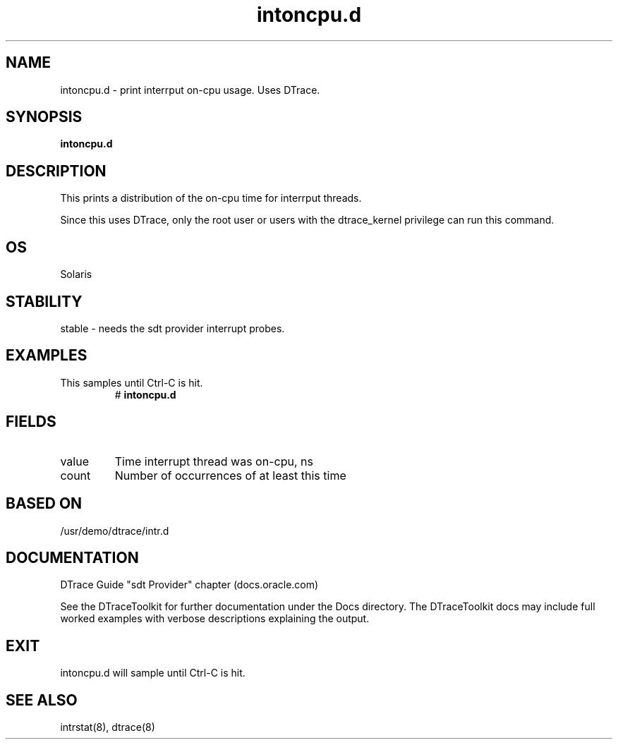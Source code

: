 .TH intoncpu.d 8  "$Date:: 2007-08-05 #$" "USER COMMANDS"
.SH NAME
intoncpu.d \- print interrput on-cpu usage. Uses DTrace.
.SH SYNOPSIS
.B intoncpu.d
.SH DESCRIPTION
This prints a distribution of the on-cpu time for interrput threads.

Since this uses DTrace, only the root user or users with the
dtrace_kernel privilege can run this command.
.SH OS
Solaris
.SH STABILITY
stable - needs the sdt provider interrupt probes.
.SH EXAMPLES
.TP
This samples until Ctrl\-C is hit.
# 
.B intoncpu.d
.PP
.SH FIELDS
.TP
value
Time interrupt thread was on-cpu, ns
.TP
count
Number of occurrences of at least this time
.PP
.SH BASED ON
/usr/demo/dtrace/intr.d
.PP
.SH DOCUMENTATION
DTrace Guide "sdt Provider" chapter (docs.oracle.com)

See the DTraceToolkit for further documentation under the 
Docs directory. The DTraceToolkit docs may include full worked
examples with verbose descriptions explaining the output.
.SH EXIT
intoncpu.d will sample until Ctrl\-C is hit.
.SH SEE ALSO
intrstat(8), dtrace(8)

